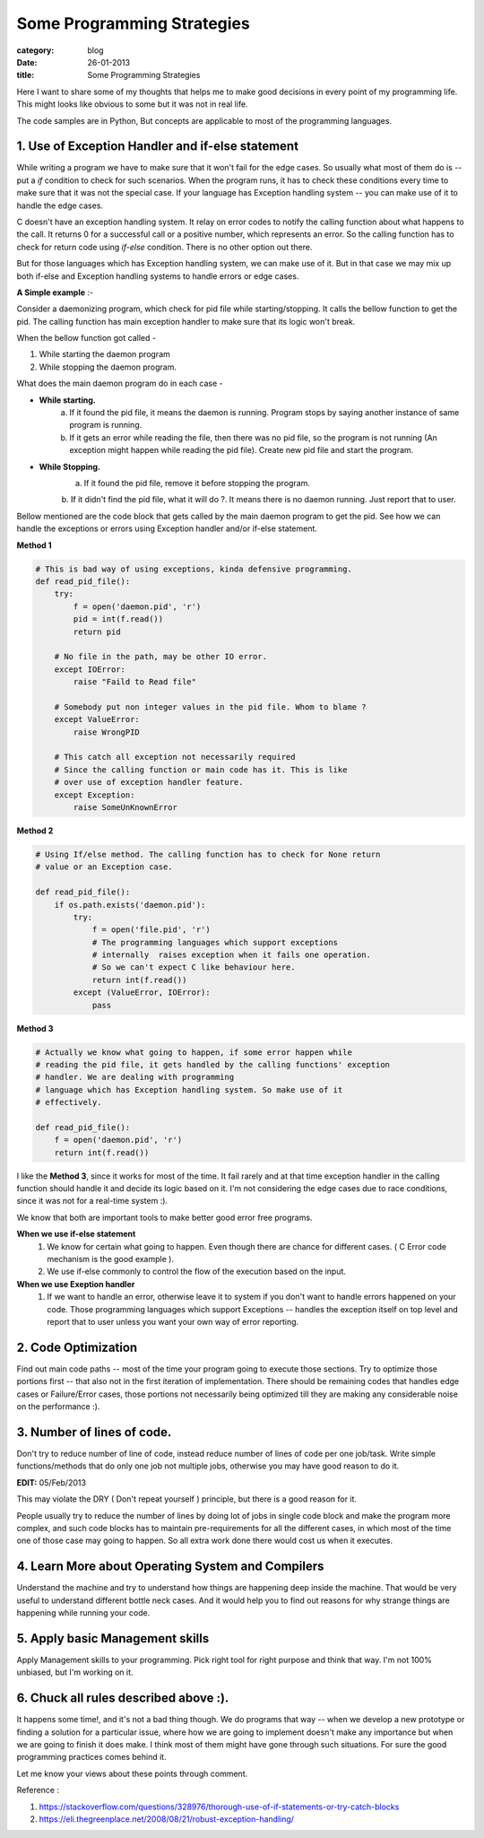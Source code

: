 Some Programming Strategies
===========================
:category: blog
:date: 26-01-2013
:title: Some Programming Strategies


Here I want to share some of my thoughts that helps me to make good decisions in
every point of my programming life. This might looks like obvious to some but
it was not in real life.

The code samples are in Python, But concepts are applicable to most of the
programming languages.

1. Use of Exception Handler and if-else statement
--------------------------------------------------

While writing a program we have to make sure that it won't fail for the edge
cases. So usually what most of them do is -- put a `if` condition to check for
such scenarios. When the program runs, it has to check these conditions every time
to make sure that it was not the special case. If your language
has Exception handling system -- you can make use of it to handle the edge
cases.

C doesn't have an exception handling system. It relay on error codes to notify the
calling function about what happens to the call. It returns 0 for a successful call or
a positive number, which represents an error. So the calling function has
to check for return code using `if-else` condition. There is no other option out
there.

But for those languages which has Exception handling system, we can make use of
it. But in that case we may mix up both if-else and Exception handling systems
to handle errors or edge cases.


**A Simple example** :-

Consider a daemonizing program, which check for pid file while starting/stopping.
It calls the bellow function to get the pid. The calling function has main
exception handler to make sure that its logic won't break.

When the bellow function got called - 

1. While starting the daemon program
2. While stopping the daemon program.


What does the main daemon program do in each case -

* **While starting.**
   a. If it found the pid file, it means the daemon is running. Program
      stops by saying another instance of same program is running. 

   b. If it gets an error while reading the file, then there was no pid file, so
      the program is not running (An exception might happen while reading the pid
      file). Create new pid file and start the program.

* **While Stopping.**
   a. If it found the pid file, remove it before stopping the program.

   b. If it didn't find the pid file, what it will do ?. It means there is no
   daemon running. Just report that to user.

Bellow mentioned are the code block that gets called by the main daemon
program to get the pid. See how we can handle the exceptions or errors using
Exception handler and/or if-else statement.

**Method 1**

.. code-block:: python
    

    # This is bad way of using exceptions, kinda defensive programming.
    def read_pid_file():
        try:
            f = open('daemon.pid', 'r')
            pid = int(f.read())
            return pid

        # No file in the path, may be other IO error.
        except IOError:
            raise "Faild to Read file"

        # Somebody put non integer values in the pid file. Whom to blame ?
        except ValueError:
            raise WrongPID

        # This catch all exception not necessarily required 
        # Since the calling function or main code has it. This is like
        # over use of exception handler feature.
        except Exception:                                    
            raise SomeUnKnownError

**Method 2**

.. code-block:: python

     # Using If/else method. The calling function has to check for None return
     # value or an Exception case.

     def read_pid_file():
         if os.path.exists('daemon.pid'):
             try:
                 f = open('file.pid', 'r')
                 # The programming languages which support exceptions
                 # internally  raises exception when it fails one operation.
                 # So we can't expect C like behaviour here.
                 return int(f.read())
             except (ValueError, IOError):
                 pass

**Method 3**

.. code-block:: python

     # Actually we know what going to happen, if some error happen while
     # reading the pid file, it gets handled by the calling functions' exception
     # handler. We are dealing with programming
     # language which has Exception handling system. So make use of it
     # effectively.

     def read_pid_file():
         f = open('daemon.pid', 'r')
         return int(f.read())
                 
I like the  **Method 3**, since it works for most of the time. It fail
rarely and at that time exception handler in the calling function should handle
it and decide its logic based on it. I'm not considering the edge cases due to race
conditions, since it was not for a real-time system :).
                

We know that both are important tools to make better good error free programs.

**When we use if-else statement**
    1. We know for certain what going to happen. Even though there are chance for
       different cases. ( C Error code mechanism is the good example ).

    2. We use if-else commonly to control the flow of the execution based on the
       input. 

**When we use Exeption handler**
    1. If we want to handle an error, otherwise leave it to system if you don't want
       to handle errors happened on your code. Those programming languages  which support
       Exceptions -- handles the exception itself on top level and report
       that to user unless you want your own way of error reporting.


2. Code Optimization
--------------------

Find out main code paths -- most of the time your program going to execute those
sections. Try to optimize those portions first -- that also not in the first
iteration of implementation. There should be remaining codes that handles edge
cases or Failure/Error cases, those portions not necessarily being optimized till
they are making any considerable noise on the performance :).


3. Number of lines of code.
---------------------------

Don't try to reduce number of line of code, instead reduce number of lines
of code per one job/task. Write simple functions/methods that do only
one job not multiple jobs, otherwise you may have good reason to do it.

**EDIT:** 05/Feb/2013

This may violate the DRY ( Don't repeat yourself ) principle, but there is
a good reason for it.

People usually try to reduce the number of lines by doing lot of jobs in single
code block and make the program  more complex,  and such code blocks has to 
maintain pre-requirements for all the different cases, in which most of the 
time one of those case may going to happen. So all extra work done there would cost
us when it executes.


4. Learn More about Operating System and Compilers
--------------------------------------------------
Understand the machine and try to understand how things are happening deep
inside the machine. That would be very useful to understand different bottle
neck cases. And it would help you to find out reasons for why strange things are
happening while running your code. 


5. Apply basic Management skills
--------------------------------

Apply Management skills to your programming. Pick right tool for right purpose
and think that way. I'm not 100% unbiased, but I'm working on it.


6. Chuck all rules described above :).
---------------------------------------

It happens some time!, and it's not a bad thing though. We do programs that way 
-- when we develop a new prototype or finding a solution for a particular issue, where
how we are going to implement doesn't make any importance but when we are
going to finish it does make. I think most of them might have gone through
such situations. For sure the good programming practices comes behind it.



Let me know your views about these points through comment. 

Reference :

1. https://stackoverflow.com/questions/328976/thorough-use-of-if-statements-or-try-catch-blocks
2. https://eli.thegreenplace.net/2008/08/21/robust-exception-handling/
